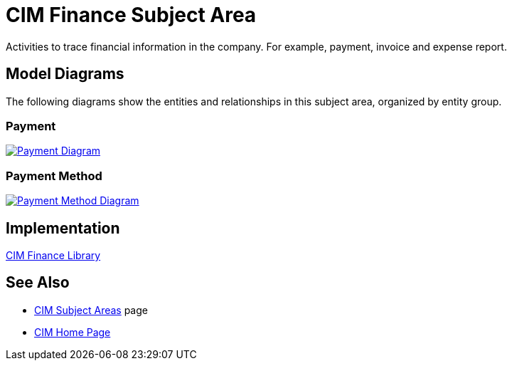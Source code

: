 = CIM Finance Subject Area

Activities to trace financial information in the company. For example, payment, invoice and expense report.

== Model Diagrams

The following diagrams show the entities and relationships in this subject area, organized by entity group.

=== Payment

image::https://www.mulesoft.com/ext/solutions/draft/images/cim/Payment.png[alt="Payment Diagram",link="https://www.mulesoft.com/ext/solutions/draft/images/cim/Payment.png"]

=== Payment Method

image::https://www.mulesoft.com/ext/solutions/draft/images/cim/PaymentMethod.png[alt="Payment Method Diagram",link="https://www.mulesoft.com/ext/solutions/draft/images/cim/PaymentMethod.png"]

== Implementation

https://anypoint.mulesoft.com/exchange/org.mule.examples/accelerator-cim-finance-library[CIM Finance Library^]

== See Also

* xref:./cim-subject-areas.adoc[CIM Subject Areas] page
* xref:./cim-landing-page.adoc[CIM Home Page]
